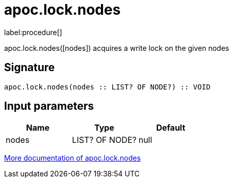 ////
This file is generated by DocsTest, so don't change it!
////

= apoc.lock.nodes
:description: This section contains reference documentation for the apoc.lock.nodes procedure.

label:procedure[]

[.emphasis]
apoc.lock.nodes([nodes]) acquires a write lock on the given nodes

== Signature

[source]
----
apoc.lock.nodes(nodes :: LIST? OF NODE?) :: VOID
----

== Input parameters
[.procedures, opts=header]
|===
| Name | Type | Default 
|nodes|LIST? OF NODE?|null
|===

xref::graph-updates/locking.adoc[More documentation of apoc.lock.nodes,role=more information]

